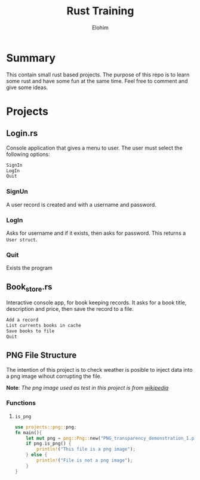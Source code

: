 #+title: Rust Training
#+description: Small mini projects based on rust pl.
#+author: Elohim


* Summary
This contain small rust based projects. The purpose of this repo is to learn some rust and have some fun at the same time. Feel free to comment and give some ideas.
* Projects
** Login.rs
Console application that gives a menu to user. The user must select the following options:
#+begin_src bash
SignIn
LogIn
Quit
#+end_src
*** SignUn
A user record is created and with a username and password.
*** LogIn
Asks for username and if it exists, then asks for password. This returns a ~User struct~.
*** Quit
Exists the program
** Book_store.rs
Interactive console app, for book keeping records.
It asks for a book title, description and price, then save the record to a file.
#+begin_src bash
Add a record
List currents books in cache
Save books to file
Quit
#+end_src
** PNG File Structure
The intention of this project is to check  weather is posible to inject data into a png image wihout corrupting the file.

*Note*: /The png image used as test in this project is from [[https://en.wikipedia.org/wiki/Portable_Network_Graphics][wikipedia]]/
*** Functions
**** ~is_png~
#+begin_src rust
use projects::png::png;
fn main(){
    let mut png = png::Png::new("PNG_transparency_demonstration_1.png");
    if png.is_png() {
        println!("This file is a png image");
    } else {
        println!("File is not a png image");
    }
}
#+end_src
